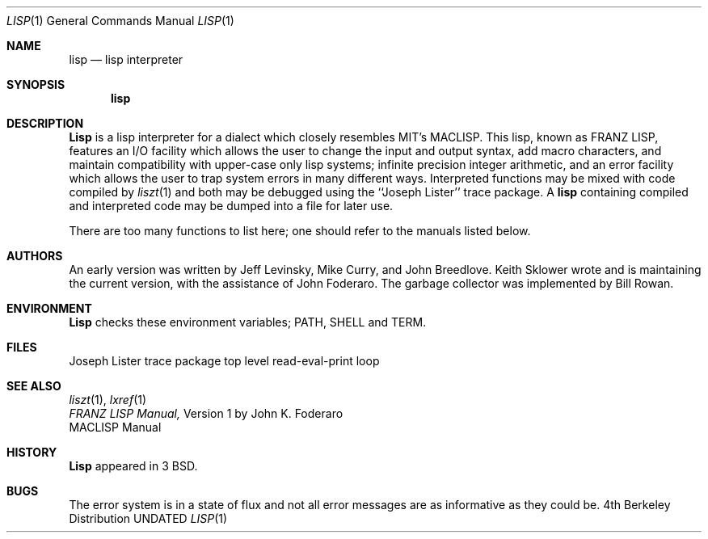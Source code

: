 .\" Copyright (c) 1980, 1990 The Regents of the University of California.
.\" All rights reserved.
.\"
.\" Redistribution and use in source and binary forms, with or without
.\" modification, are permitted provided that the following conditions
.\" are met:
.\" 1. Redistributions of source code must retain the above copyright
.\"    notice, this list of conditions and the following disclaimer.
.\" 2. Redistributions in binary form must reproduce the above copyright
.\"    notice, this list of conditions and the following disclaimer in the
.\"    documentation and/or other materials provided with the distribution.
.\" 3. All advertising materials mentioning features or use of this software
.\"    must display the following acknowledgement:
.\"	This product includes software developed by the University of
.\"	California, Berkeley and its contributors.
.\" 4. Neither the name of the University nor the names of its contributors
.\"    may be used to endorse or promote products derived from this software
.\"    without specific prior written permission.
.\"
.\" THIS SOFTWARE IS PROVIDED BY THE REGENTS AND CONTRIBUTORS ``AS IS'' AND
.\" ANY EXPRESS OR IMPLIED WARRANTIES, INCLUDING, BUT NOT LIMITED TO, THE
.\" IMPLIED WARRANTIES OF MERCHANTABILITY AND FITNESS FOR A PARTICULAR PURPOSE
.\" ARE DISCLAIMED.  IN NO EVENT SHALL THE REGENTS OR CONTRIBUTORS BE LIABLE
.\" FOR ANY DIRECT, INDIRECT, INCIDENTAL, SPECIAL, EXEMPLARY, OR CONSEQUENTIAL
.\" DAMAGES (INCLUDING, BUT NOT LIMITED TO, PROCUREMENT OF SUBSTITUTE GOODS
.\" OR SERVICES; LOSS OF USE, DATA, OR PROFITS; OR BUSINESS INTERRUPTION)
.\" HOWEVER CAUSED AND ON ANY THEORY OF LIABILITY, WHETHER IN CONTRACT, STRICT
.\" LIABILITY, OR TORT (INCLUDING NEGLIGENCE OR OTHERWISE) ARISING IN ANY WAY
.\" OUT OF THE USE OF THIS SOFTWARE, EVEN IF ADVISED OF THE POSSIBILITY OF
.\" SUCH DAMAGE.
.\"
.\"     @(#)lisp.1	6.2 (Berkeley) 06/24/90
.\"
.Dd 
.Dt LISP 1
.Os BSD 4
.Sh NAME
.Nm lisp
.Nd lisp interpreter
.Sh SYNOPSIS
.Nm lisp
.Sh DESCRIPTION
.Nm Lisp
is a lisp interpreter for a dialect which
closely resembles MIT's MACLISP.
This lisp, known as FRANZ
LISP, features
an I/O facility which allows the user to change the input
and output syntax, add
macro characters, and maintain compatibility with upper-case
only lisp systems;
infinite precision integer arithmetic, and
an error facility which allows the user to trap system errors in
many different ways.
Interpreted functions may be mixed with code compiled by
.Xr liszt  1
and both may be debugged using the
``Joseph Lister'' trace package.
A
.Nm lisp
containing compiled and interpreted code may be dumped into
a file for later use.
.Pp
There are too many functions to list here; one should refer to the
manuals listed below.
.Sh AUTHORS
An early version was written by Jeff Levinsky, Mike Curry, and John Breedlove.
Keith Sklower wrote and is maintaining the current version,
with the assistance of John Foderaro.
The garbage collector was implemented by Bill Rowan.
.Sh ENVIRONMENT
.Nm Lisp
checks these
environment variables;
.Ev PATH ,
.Ev SHELL
and
.Ev TERM .
.Sh FILES
.Dw /usr/lib/lisp/toplevel.l
.Di L
.Dp Pa /usr/lib/lisp/trace.l
Joseph Lister trace package
.Dp Pa /usr/lib/lisp/toplevel.l
top level read-eval-print loop
.Dp
.Sh SEE ALSO
.Xr liszt 1 ,
.Xr lxref 1
.br
.Em FRANZ LISP  Manual,
Version 1
by John K.
Foderaro
.br
MACLISP Manual
.Sh HISTORY
.Nm Lisp
appeared in 3 BSD.
.Sh BUGS
The error system is in a state of flux and not all error messages are
as informative as they could be.
